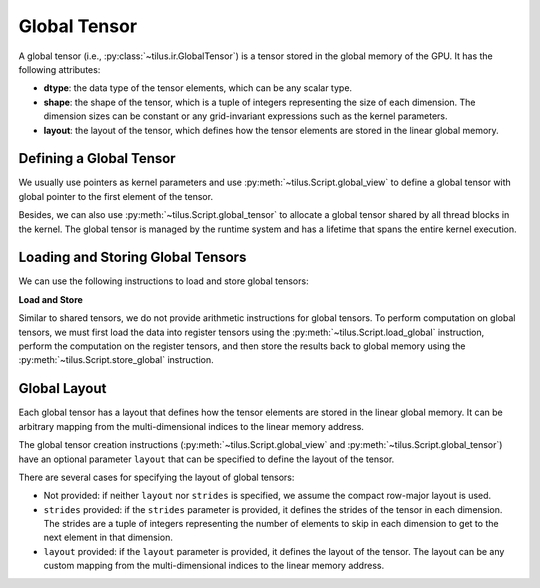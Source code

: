 Global Tensor
=============

A global tensor (i.e., :py:class:`~tilus.ir.GlobalTensor`) is a tensor stored in the global memory of the GPU. It has
the following attributes:

- **dtype**: the data type of the tensor elements, which can be any scalar type.
- **shape**: the shape of the tensor, which is a tuple of integers representing the size of each dimension. The dimension
  sizes can be constant or any grid-invariant expressions such as the kernel parameters.
- **layout**: the layout of the tensor, which defines how the tensor elements are stored in the linear global memory.

Defining a Global Tensor
------------------------

We usually use pointers as kernel parameters and use :py:meth:`~tilus.Script.global_view` to define a global tensor
with global pointer to the first element of the tensor.

Besides, we can also use :py:meth:`~tilus.Script.global_tensor` to allocate a global tensor shared by all thread blocks
in the kernel. The global tensor is managed by the runtime system and has a lifetime that spans the entire kernel
execution.

Loading and Storing Global Tensors
----------------------------------

We can use the following instructions to load and store global tensors:

.. py:currentmodule:: tilus.Script

**Load and Store**

.. autosummary::

    load_global
    store_global

Similar to shared tensors, we do not provide arithmetic instructions for global tensors. To perform computation on
global tensors, we must first load the data into register tensors using the :py:meth:`~tilus.Script.load_global`
instruction, perform the computation on the register tensors, and then store the results back to global memory using
the :py:meth:`~tilus.Script.store_global` instruction.

Global Layout
-------------

Each global tensor has a layout that defines how the tensor elements are stored in the linear global memory. It can be
arbitrary mapping from the multi-dimensional indices to the linear memory address.

The global tensor creation instructions (:py:meth:`~tilus.Script.global_view` and :py:meth:`~tilus.Script.global_tensor`)
have an optional parameter ``layout`` that can be specified to define the layout of the tensor.

There are several cases for specifying the layout of global tensors:

- Not provided: if neither ``layout`` nor ``strides`` is specified, we assume the compact row-major layout is used.
- ``strides`` provided: if the ``strides`` parameter is provided, it defines the strides of the tensor in each dimension.
  The strides are a tuple of integers representing the number of elements to skip in each dimension to get to the next
  element in that dimension.
- ``layout`` provided: if the ``layout`` parameter is provided, it defines the layout of the tensor. The layout can be
  any custom mapping from the multi-dimensional indices to the linear memory address.
